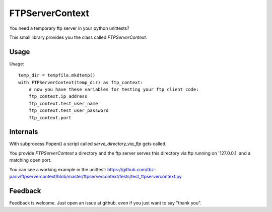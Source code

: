 FTPServerContext
================

You need a temporary ftp server in your python unittests?

This small library provides you the class called `FTPServerContext`.

Usage
-----

Usage::

        temp_dir = tempfile.mkdtemp()
        with FTPServerContext(temp_dir) as ftp_context:
            # now you have these variables for testing your ftp client code:
            ftp_context.ip_address
            ftp_context.test_user_name
            ftp_context.test_user_password
            ftp_context.port


Internals
---------

With subprocess.Popen() a script called `serve_directory_via_ftp` gets called.

You provide `FTPServerContext` a directory and the ftp server serves this directory via ftp running on '127.0.0.1' and a matching
open port.


You can see a working example in the unittest: https://github.com/tbz-pariv/ftpservercontext/blob/master/ftpservercontext/tests/test_ftpservercontext.py


Feedback
--------

Feedback is welcome. Just open an issue at github, even if you just want to say "thank you".

